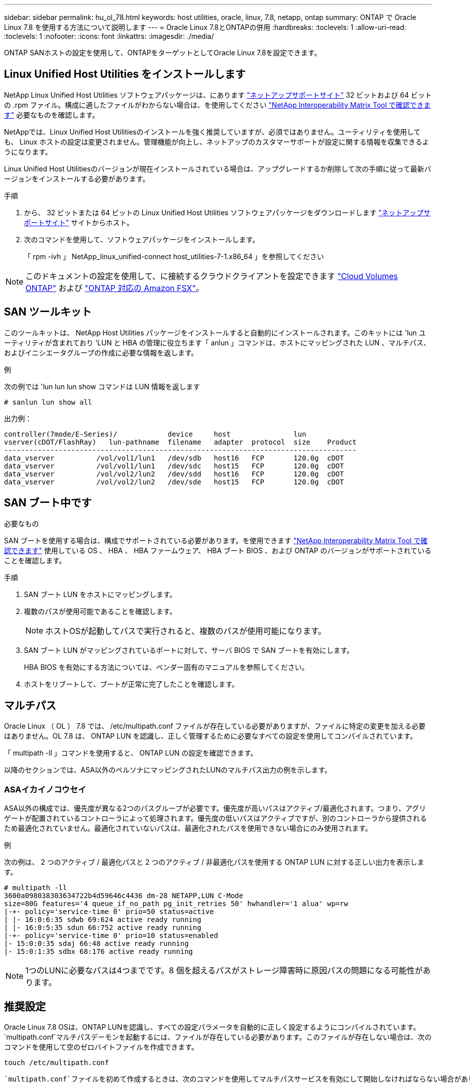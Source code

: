 ---
sidebar: sidebar 
permalink: hu_ol_78.html 
keywords: host utilities, oracle, linux, 7.8, netapp, ontap 
summary: ONTAP で Oracle Linux 7.8 を使用する方法について説明します 
---
= Oracle Linux 7.8とONTAPの併用
:hardbreaks:
:toclevels: 1
:allow-uri-read: 
:toclevels: 1
:nofooter: 
:icons: font
:linkattrs: 
:imagesdir: ./media/


[role="lead"]
ONTAP SANホストの設定を使用して、ONTAPをターゲットとしてOracle Linux 7.8を設定できます。



== Linux Unified Host Utilities をインストールします

NetApp Linux Unified Host Utilities ソフトウェアパッケージは、にあります link:https://mysupport.netapp.com/site/products/all/details/hostutilities/downloads-tab/download/61343/7.1/downloads["ネットアップサポートサイト"^] 32 ビットおよび 64 ビットの .rpm ファイル。構成に適したファイルがわからない場合は、を使用してください link:https://mysupport.netapp.com/matrix/#welcome["NetApp Interoperability Matrix Tool で確認できます"^] 必要なものを確認します。

NetAppでは、Linux Unified Host Utilitiesのインストールを強く推奨していますが、必須ではありません。ユーティリティを使用しても、 Linux ホストの設定は変更されません。管理機能が向上し、ネットアップのカスタマーサポートが設定に関する情報を収集できるようになります。

Linux Unified Host Utilitiesのバージョンが現在インストールされている場合は、アップグレードするか削除して次の手順に従って最新バージョンをインストールする必要があります。

.手順
. から、 32 ビットまたは 64 ビットの Linux Unified Host Utilities ソフトウェアパッケージをダウンロードします link:https://mysupport.netapp.com/site/products/all/details/hostutilities/downloads-tab/download/61343/7.1/downloads["ネットアップサポートサイト"^] サイトからホスト。
. 次のコマンドを使用して、ソフトウェアパッケージをインストールします。
+
「 rpm -ivh 」 NetApp_linux_unified-connect host_utilities-7-1.x86_64 」を参照してください




NOTE: このドキュメントの設定を使用して、に接続するクラウドクライアントを設定できます link:https://docs.netapp.com/us-en/cloud-manager-cloud-volumes-ontap/index.html["Cloud Volumes ONTAP"^] および link:https://docs.netapp.com/us-en/cloud-manager-fsx-ontap/index.html["ONTAP 対応の Amazon FSX"^]。



== SAN ツールキット

このツールキットは、 NetApp Host Utilities パッケージをインストールすると自動的にインストールされます。このキットには 'lun ユーティリティが含まれており 'LUN と HBA の管理に役立ちます「 anlun 」コマンドは、ホストにマッピングされた LUN 、マルチパス、およびイニシエータグループの作成に必要な情報を返します。

.例
次の例では 'lun lun lun show コマンドは LUN 情報を返します

[source, cli]
----
# sanlun lun show all
----
出力例：

[listing]
----
controller(7mode/E-Series)/            device     host               lun
vserver(cDOT/FlashRay)   lun-pathname  filename   adapter  protocol  size    Product
------------------------------------------------------------------------------------
data_vserver          /vol/vol1/lun1   /dev/sdb   host16   FCP       120.0g  cDOT
data_vserver          /vol/vol1/lun1   /dev/sdc   host15   FCP       120.0g  cDOT
data_vserver          /vol/vol2/lun2   /dev/sdd   host16   FCP       120.0g  cDOT
data_vserver          /vol/vol2/lun2   /dev/sde   host15   FCP       120.0g  cDOT
----


== SAN ブート中です

.必要なもの
SAN ブートを使用する場合は、構成でサポートされている必要があります。を使用できます link:https://mysupport.netapp.com/matrix/imt.jsp?components=90144;&solution=1&isHWU&src=IMT["NetApp Interoperability Matrix Tool で確認できます"^] 使用している OS 、 HBA 、 HBA ファームウェア、 HBA ブート BIOS 、および ONTAP のバージョンがサポートされていることを確認します。

.手順
. SAN ブート LUN をホストにマッピングします。
. 複数のパスが使用可能であることを確認します。
+

NOTE: ホストOSが起動してパスで実行されると、複数のパスが使用可能になります。

. SAN ブート LUN がマッピングされているポートに対して、サーバ BIOS で SAN ブートを有効にします。
+
HBA BIOS を有効にする方法については、ベンダー固有のマニュアルを参照してください。

. ホストをリブートして、ブートが正常に完了したことを確認します。




== マルチパス

Oracle Linux （ OL ） 7.8 では、 /etc/multipath.conf ファイルが存在している必要がありますが、ファイルに特定の変更を加える必要はありません。OL 7.8 は、 ONTAP LUN を認識し、正しく管理するために必要なすべての設定を使用してコンパイルされています。

「 multipath -ll 」コマンドを使用すると、 ONTAP LUN の設定を確認できます。

以降のセクションでは、ASA以外のペルソナにマッピングされたLUNのマルチパス出力の例を示します。



=== ASAイカイノコウセイ

ASA以外の構成では、優先度が異なる2つのパスグループが必要です。優先度が高いパスはアクティブ/最適化されます。つまり、アグリゲートが配置されているコントローラによって処理されます。優先度の低いパスはアクティブですが、別のコントローラから提供されるため最適化されていません。最適化されていないパスは、最適化されたパスを使用できない場合にのみ使用されます。

.例
次の例は、 2 つのアクティブ / 最適化パスと 2 つのアクティブ / 非最適化パスを使用する ONTAP LUN に対する正しい出力を表示します。

[listing]
----
# multipath -ll
3600a098038303634722b4d59646c4436 dm-28 NETAPP,LUN C-Mode
size=80G features='4 queue_if_no_path pg_init_retries 50' hwhandler='1 alua' wp=rw
|-+- policy='service-time 0' prio=50 status=active
| |- 16:0:6:35 sdwb 69:624 active ready running
| |- 16:0:5:35 sdun 66:752 active ready running
|-+- policy='service-time 0' prio=10 status=enabled
|- 15:0:0:35 sdaj 66:48 active ready running
|- 15:0:1:35 sdbx 68:176 active ready running

----

NOTE: 1つのLUNに必要なパスは4つまでです。8 個を超えるパスがストレージ障害時に原因パスの問題になる可能性があります。



== 推奨設定

Oracle Linux 7.8 OSは、ONTAP LUNを認識し、すべての設定パラメータを自動的に正しく設定するようにコンパイルされています。 `multipath.conf`マルチパスデーモンを起動するには、ファイルが存在している必要があります。このファイルが存在しない場合は、次のコマンドを使用して空のゼロバイトファイルを作成できます。

`touch /etc/multipath.conf`

 `multipath.conf`ファイルを初めて作成するときは、次のコマンドを使用してマルチパスサービスを有効にして開始しなければならない場合があります。

[listing]
----
# chkconfig multipathd on
# /etc/init.d/multipathd start
----
マルチパスで管理したくないデバイスがある場合や、既存の設定がデフォルトよりも優先される場合を除き、ファイルに直接追加する必要はあり `multipath.conf`ません。不要なデバイスを除外するには、 `multipath.conf`ファイルに次の構文を追加し、<DevId>を除外するデバイスのWWID文字列に置き換えます。

[listing]
----
blacklist {
        wwid <DevId>
        devnode "^(ram|raw|loop|fd|md|dm-|sr|scd|st)[0-9]*"
        devnode "^hd[a-z]"
        devnode "^cciss.*"
}
----
.例
次の例では、デバイスのWWIDを特定して `multipath.conf`ファイルに追加します。

.手順
. WWIDを確認します。
+
[listing]
----
# /lib/udev/scsi_id -gud /dev/sda
360030057024d0730239134810c0cb833
----
+
`sda`は、ブラックリストに追加するローカルSCSIディスクです。

. を追加します `WWID` ブラックリストのスタンザに `/etc/multipath.conf`：
+
[listing]
----
blacklist {
     wwid   360030057024d0730239134810c0cb833
     devnode "^(ram|raw|loop|fd|md|dm-|sr|scd|st)[0-9]*"
     devnode "^hd[a-z]"
     devnode "^cciss.*"
}
----


常にを確認する必要があります `/etc/multipath.conf` レガシー設定用のファイル（特にデフォルトセクション）。デフォルト設定が上書きされる可能性があります。

次の表に、 `multipathd`ONTAP LUNの重要なパラメータと必要な値を示します。ホストが他のベンダーのLUNに接続されていて、これらのパラメータのいずれかが無視される場合は `multipath.conf`、ONTAP LUNに特化して適用されるファイルの以降のスタンザによって修正する必要があります。この修正を行わないと、ONTAP LUNが想定どおりに動作しない可能性があります。これらのデフォルト値を無効にする場合は、影響を十分に理解したうえで、NetApp、OSベンダー、またはその両方に相談してください。

[cols="2*"]
|===
| パラメータ | 設定 


| detect_prio | はい。 


| DEV_DETION_TMO | " 無限 " 


| フェイルバック | 即時 


| fast_io_fail_TMO | 5. 


| の機能 | "3 queue_if_no_path pg_init_retries 50" 


| flush_on_last_del | はい。 


| hardware_handler | 0 


| path_checker です | " tur " 


| path_grouping_policy | 「 group_by_prio 」 


| path_selector | "service-time 0" 


| polling _interval （ポーリング間隔） | 5. 


| Prio | ONTAP 


| プロダクト | LUN. * 


| retain_attached _hw_handler | はい。 


| RR_weight を指定します | " 均一 " 


| ユーザーフレンドリ名 | いいえ 


| ベンダー | ネットアップ 
|===
.例
次の例は、オーバーライドされたデフォルトを修正する方法を示しています。この場合、「 multipath.conf 」ファイルは「 path_checker 」および「 detect_prio 」の値を定義しますが、 ONTAP LUN と互換性はありません。ホストに接続された他の SAN アレイが原因でアレイを削除できない場合は、デバイススタンザを使用して ONTAP LUN 専用にパラメータを修正できます。

[listing]
----
defaults {
 path_checker readsector0
 detect_prio no
 }
devices {
 device {
 vendor "NETAPP "
 product "LUN.*"
 path_checker tur
 detect_prio yes
 }
}
----

NOTE: Oracle Linux 7.8 Red Hat Enterprise Kernel（RHCK）を設定するには、link:hu_rhel_78.html#recommended-settings["推奨設定"]for Red Hat Enterprise Linux（RHEL）7.8を使用します。



== 既知の問題

Oracle Linux 7.8 with ONTAPリリースには、次の既知の問題があります。

[cols="3*"]
|===
| NetApp バグ ID | タイトル | 説明 


| 1440718 | SCSI再スキャンを実行せずにLUNのマッピングまたはマッピングを解除すると、ホストでデータが破損する可能性があります。 | 「可_変更後_ WWID」のマルチパス設定パラメータを「YES」に設定すると、WWIDが変更された場合にパスデバイスへのアクセスが無効になります。パスのWWIDがマルチパスデバイスのWWIDにリストアされるまで、マルチパスはパスデバイスへのアクセスを無効にします。詳細については、を参照してください link:https://kb.netapp.com/Advice_and_Troubleshooting/Flash_Storage/AFF_Series/The_filesystem_corruption_on_iSCSI_LUN_on_the_Oracle_Linux_7["ネットアップのナレッジベース：Oracle Linux 7上のiSCSI LUNでファイルシステムが破損している"^]。 


| link:https://mysupport.netapp.com/NOW/cgi-bin/bol?Type=Detail&Display=1311575["1311575"^] | Qlogic QLE2672 （ 16G ）を使用してストレージをフェイルオーバーする際に、読み取り / 書き込み処理でセカンダリパスを経由できなかったために I/O の遅延が発生する | Oracle Linux 7.7 カーネル（ 5.4.17-2011.0.7.el7uek.x86_64 ）で QLogic QLE2672 16G HBA を使用したストレージフェイルオーバー処理で、 I/O 処理がセカンダリパス経由で再開されないことがあります。ストレージフェイルオーバー中にプライマリパスがブロックされているために I/O の進行が停止した場合、セカンダリパス経由で I/O 処理が再開されず、 I/O に遅延が生じる可能性があります。I/O 処理は、ストレージフェイルオーバーのギブバック処理が完了したあとにプライマリパスがオンラインになった時点で再開されます。 


| link:https://mysupport.netapp.com/NOW/cgi-bin/bol?Type=Detail&Display=1311576["1311576"^] | Emulex LPe16002 （ 16G ）によるストレージのフェイルオーバー時に、読み取り / 書き込み処理でセカンダリパスを経由しないことが原因で発生する I/O の遅延が確認されました。 | Emulex LPe16002 16G HBA を使用している Oracle Linux 7.7 カーネル（ 5.4.17-2011.0.7.el7uek.x86_64 ）では、ストレージフェイルオーバー処理中にセカンダリパス経由で I/O 処理が再開されないことがあります。ストレージフェイルオーバー中にプライマリパスがブロックされているために I/O の進行が停止した場合、セカンダリパス経由で I/O 処理が再開されず、 I/O に遅延が生じる可能性があります。I/O 処理は、ストレージフェイルオーバーのギブバック処理が完了したあとにプライマリパスがオンラインになった時点で再開されます。 


| link:https://mysupport.netapp.com/NOW/cgi-bin/bol?Type=Detail&Display=1246134["1246134"^] | Emulex LPe16002 （ 16G ）でストレージフェイルオーバーを実行しているときに、 IO の遅延が確認されてブロックされ、レポートがブロックされた状態に移行していない。 | Emulex LPe16002B-M6 16G FC ホストバスアダプタ（ HBA ）を使用して UEK5U2 カーネルを実行している Oracle Linux 7.6 でストレージフェイルオーバー処理を実行している場合、レポートがブロックされると I/O の進捗が停止することがあります。ストレージフェイルオーバー処理では、「 online 」状態から「 blocked 」状態に変わり、読み取り処理と書き込み処理に時間がかかります。処理が正常に完了すると、レポートは「オンライン」状態に戻り、引き続き「ブロック」状態のままになります。 


| link:https://mysupport.netapp.com/NOW/cgi-bin/bol?Type=Detail&Display=1246327["1246327"^] | I/O 遅延が確認され、かつポートがブロックされた状態に移行しています。 Qlogic QLE2672 （ 16G ）および QLE2742 （ 32G ）を使用してストレージフェイルオーバーを実行している場合、この状態は発生しません。 | ストレージフェイルオーバー処理中に、 Fibre Channel （ FC ）リモートポートが Red Hat Enterprise Linux （ RHEL ） 7.6 で QLogic QLE2672 16G ホストでブロックされることがあります。ストレージノードが停止すると論理インターフェイスが停止するため、リモートポートでストレージノードのステータスがブロック済みに設定されます。QLogic QLE2672 16G ホストと QLE2742 32GB Fibre Channel （ FC ）ホストバスアダプタ（ HBA ）の両方を実行している場合、ブロックされたポートが原因で IO の進捗が停止することがあります。ストレージノードが最適状態に戻ると、論理インターフェイスも稼働し、リモートポートがオンラインになります。ただし、リモートポートは引き続きブロックされる場合があります。このブロック状態は、マルチパスレイヤで LUN に障害が発生したと登録されます。リモートポートの状態は、次のコマンドで確認できます。 # cat /sys/class/fc_remote_ports/rport-*/port_stat Blocked Blocked Online Online 
|===